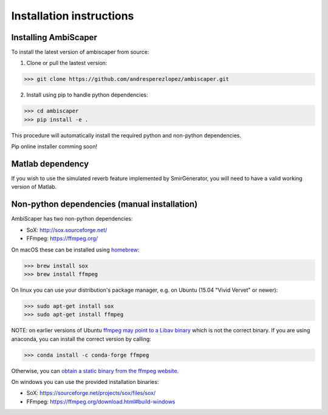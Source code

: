 .. _installation:

Installation instructions
=========================

Installing AmbiScaper
---------------------
To install the latest version of ambiscaper from source:

1. Clone or pull the lastest version:

>>> git clone https://github.com/andresperezlopez/ambiscaper.git

2. Install using pip to handle python dependencies:

>>> cd ambiscaper
>>> pip install -e .

This procedure will automatically install the required python and non-python dependencies.

Pip online installer comming soon!

Matlab dependency
-----------------
If you wish to use the simulated reverb feature implemented by SmirGenerator, you will need to have a valid working version of Matlab.


Non-python dependencies (manual installation)
---------------------------------------------
AmbiScaper has two non-python dependencies:

- SoX: http://sox.sourceforge.net/
- FFmpeg: https://ffmpeg.org/

On macOS these can be installed using `homebrew <https://brew.sh/>`_:

>>> brew install sox
>>> brew install ffmpeg

On linux you can use your distribution's package manager, e.g. on Ubuntu (15.04 "Vivid Vervet" or newer):

>>> sudo apt-get install sox
>>> sudo apt-get install ffmpeg

NOTE: on earlier versions of Ubuntu `ffmpeg may point to a Libav binary <http://stackoverflow.com/a/9477756/2007700>`_
which is not the correct binary. If you are using anaconda, you can install the correct version by calling:

>>> conda install -c conda-forge ffmpeg

Otherwise, you can `obtain a static binary from the ffmpeg website <https://ffmpeg.org/download.html>`_.

On windows you can use the provided installation binaries:

- SoX: https://sourceforge.net/projects/sox/files/sox/
- FFmpeg: https://ffmpeg.org/download.html#build-windows